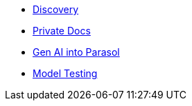 * xref:module-discovery.adoc[Discovery]
* xref:module-private-docs.adoc[Private Docs]
// * xref:module-kai.adoc[Migration with Konveyor AI]
* xref:module-devhub.adoc[Gen AI into Parasol]
* xref:module-model-testing.adoc[Model Testing]